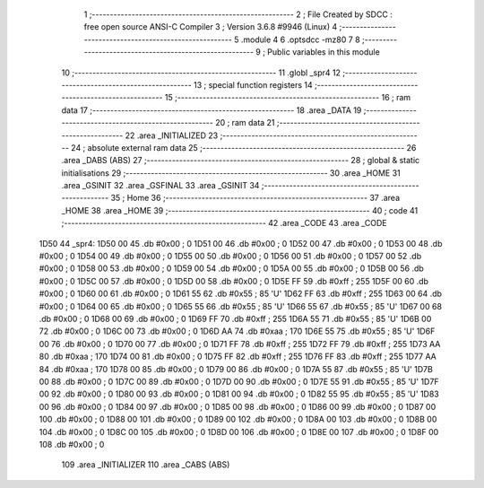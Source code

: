                               1 ;--------------------------------------------------------
                              2 ; File Created by SDCC : free open source ANSI-C Compiler
                              3 ; Version 3.6.8 #9946 (Linux)
                              4 ;--------------------------------------------------------
                              5 	.module 4
                              6 	.optsdcc -mz80
                              7 	
                              8 ;--------------------------------------------------------
                              9 ; Public variables in this module
                             10 ;--------------------------------------------------------
                             11 	.globl _spr4
                             12 ;--------------------------------------------------------
                             13 ; special function registers
                             14 ;--------------------------------------------------------
                             15 ;--------------------------------------------------------
                             16 ; ram data
                             17 ;--------------------------------------------------------
                             18 	.area _DATA
                             19 ;--------------------------------------------------------
                             20 ; ram data
                             21 ;--------------------------------------------------------
                             22 	.area _INITIALIZED
                             23 ;--------------------------------------------------------
                             24 ; absolute external ram data
                             25 ;--------------------------------------------------------
                             26 	.area _DABS (ABS)
                             27 ;--------------------------------------------------------
                             28 ; global & static initialisations
                             29 ;--------------------------------------------------------
                             30 	.area _HOME
                             31 	.area _GSINIT
                             32 	.area _GSFINAL
                             33 	.area _GSINIT
                             34 ;--------------------------------------------------------
                             35 ; Home
                             36 ;--------------------------------------------------------
                             37 	.area _HOME
                             38 	.area _HOME
                             39 ;--------------------------------------------------------
                             40 ; code
                             41 ;--------------------------------------------------------
                             42 	.area _CODE
                             43 	.area _CODE
   1D50                      44 _spr4:
   1D50 00                   45 	.db #0x00	; 0
   1D51 00                   46 	.db #0x00	; 0
   1D52 00                   47 	.db #0x00	; 0
   1D53 00                   48 	.db #0x00	; 0
   1D54 00                   49 	.db #0x00	; 0
   1D55 00                   50 	.db #0x00	; 0
   1D56 00                   51 	.db #0x00	; 0
   1D57 00                   52 	.db #0x00	; 0
   1D58 00                   53 	.db #0x00	; 0
   1D59 00                   54 	.db #0x00	; 0
   1D5A 00                   55 	.db #0x00	; 0
   1D5B 00                   56 	.db #0x00	; 0
   1D5C 00                   57 	.db #0x00	; 0
   1D5D 00                   58 	.db #0x00	; 0
   1D5E FF                   59 	.db #0xff	; 255
   1D5F 00                   60 	.db #0x00	; 0
   1D60 00                   61 	.db #0x00	; 0
   1D61 55                   62 	.db #0x55	; 85	'U'
   1D62 FF                   63 	.db #0xff	; 255
   1D63 00                   64 	.db #0x00	; 0
   1D64 00                   65 	.db #0x00	; 0
   1D65 55                   66 	.db #0x55	; 85	'U'
   1D66 55                   67 	.db #0x55	; 85	'U'
   1D67 00                   68 	.db #0x00	; 0
   1D68 00                   69 	.db #0x00	; 0
   1D69 FF                   70 	.db #0xff	; 255
   1D6A 55                   71 	.db #0x55	; 85	'U'
   1D6B 00                   72 	.db #0x00	; 0
   1D6C 00                   73 	.db #0x00	; 0
   1D6D AA                   74 	.db #0xaa	; 170
   1D6E 55                   75 	.db #0x55	; 85	'U'
   1D6F 00                   76 	.db #0x00	; 0
   1D70 00                   77 	.db #0x00	; 0
   1D71 FF                   78 	.db #0xff	; 255
   1D72 FF                   79 	.db #0xff	; 255
   1D73 AA                   80 	.db #0xaa	; 170
   1D74 00                   81 	.db #0x00	; 0
   1D75 FF                   82 	.db #0xff	; 255
   1D76 FF                   83 	.db #0xff	; 255
   1D77 AA                   84 	.db #0xaa	; 170
   1D78 00                   85 	.db #0x00	; 0
   1D79 00                   86 	.db #0x00	; 0
   1D7A 55                   87 	.db #0x55	; 85	'U'
   1D7B 00                   88 	.db #0x00	; 0
   1D7C 00                   89 	.db #0x00	; 0
   1D7D 00                   90 	.db #0x00	; 0
   1D7E 55                   91 	.db #0x55	; 85	'U'
   1D7F 00                   92 	.db #0x00	; 0
   1D80 00                   93 	.db #0x00	; 0
   1D81 00                   94 	.db #0x00	; 0
   1D82 55                   95 	.db #0x55	; 85	'U'
   1D83 00                   96 	.db #0x00	; 0
   1D84 00                   97 	.db #0x00	; 0
   1D85 00                   98 	.db #0x00	; 0
   1D86 00                   99 	.db #0x00	; 0
   1D87 00                  100 	.db #0x00	; 0
   1D88 00                  101 	.db #0x00	; 0
   1D89 00                  102 	.db #0x00	; 0
   1D8A 00                  103 	.db #0x00	; 0
   1D8B 00                  104 	.db #0x00	; 0
   1D8C 00                  105 	.db #0x00	; 0
   1D8D 00                  106 	.db #0x00	; 0
   1D8E 00                  107 	.db #0x00	; 0
   1D8F 00                  108 	.db #0x00	; 0
                            109 	.area _INITIALIZER
                            110 	.area _CABS (ABS)
